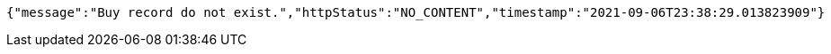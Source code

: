 [source,options="nowrap"]
----
{"message":"Buy record do not exist.","httpStatus":"NO_CONTENT","timestamp":"2021-09-06T23:38:29.013823909"}
----